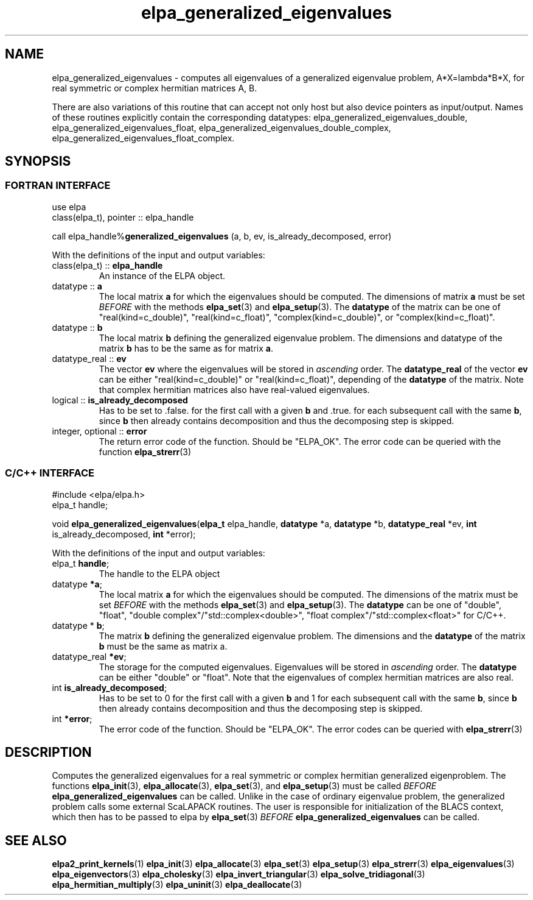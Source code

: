.TH "elpa_generalized_eigenvalues" 3 "Thu Nov 28 2024" "ELPA" \" -*- nroff -*-
.ad l
.nh
.SH NAME
elpa_generalized_eigenvalues \- computes all eigenvalues of a generalized eigenvalue problem, A*X=lambda*B*X, for real symmetric or complex hermitian matrices A, B.
.sp
There are also variations of this routine that can accept not only host but also device pointers as input/output. 
Names of these routines explicitly contain the corresponding datatypes:
elpa_generalized_eigenvalues_double,
elpa_generalized_eigenvalues_float,
elpa_generalized_eigenvalues_double_complex,
elpa_generalized_eigenvalues_float_complex.
.br

.SH SYNOPSIS
.br
.SS FORTRAN INTERFACE
use elpa
.br
class(elpa_t), pointer :: elpa_handle
.br

call elpa_handle%\fBgeneralized_eigenvalues\fP (a, b, ev, is_already_decomposed, error)
.sp
With the definitions of the input and output variables:

.TP
class(elpa_t) :: \fB elpa_handle\fP
An instance of the ELPA object.
.TP
datatype ::\fB a\fP
The local matrix\fB a\fP for which the eigenvalues should be computed.
The dimensions of matrix\fB a\fP must be set\fI BEFORE\fP with the methods\fB elpa_set\fP(3) and\fB elpa_setup\fP(3).
The\fB datatype\fP of the matrix can be one of "real(kind=c_double)", "real(kind=c_float)", "complex(kind=c_double)", or "complex(kind=c_float)".
.TP
datatype ::\fB b\fP
The local matrix\fB b\fP defining the generalized eigenvalue problem.
The dimensions and datatype of the matrix\fB b\fP has to be the same as for matrix\fB a\fP.
.TP
datatype_real ::\fB ev\fP
The vector\fB ev\fP where the eigenvalues will be stored in\fI ascending\fP order.
The\fB datatype_real\fP of the vector\fB ev\fP can be either "real(kind=c_double)" or "real(kind=c_float)", depending of the\fB datatype\fP of the matrix.
Note that complex hermitian matrices also have real-valued eigenvalues.
.TP
logical ::\fB is_already_decomposed\fP
Has to be set to .false. for the first call with a given\fB b\fP and .true. for
each subsequent call with the same\fB b\fP, since\fB b\fP then already contains
decomposition and thus the decomposing step is skipped.

.TP
integer, optional ::\fB error\fP
The return error code of the function. Should be "ELPA_OK". The error code can be queried with the function\fB elpa_strerr\fP(3)

.br
.SS C/C++ INTERFACE
#include <elpa/elpa.h>
.br
elpa_t handle;

.br
void\fB elpa_generalized_eigenvalues\fP(\fBelpa_t\fP elpa_handle,\fB datatype\fP *a,\fB datatype\fP *b,\fB datatype_real\fP *ev,\fB int\fP is_already_decomposed,\fB int\fP *error);
.sp
With the definitions of the input and output variables:

.TP
elpa_t \fB handle\fP;
The handle to the ELPA object
.TP
datatype \fB *a\fP;
The local matrix\fB a\fP for which the eigenvalues should be computed. The dimensions of the matrix must be set\fI BEFORE\fP with the methods\fB elpa_set\fP(3) and\fB elpa_setup\fP(3).
The\fB datatype\fP can be one of "double", "float", "double complex"/"std::complex<double>", "float complex"/"std::complex<float>" for C/C++.
.TP
datatype *\fB b\fP;
The matrix\fB b\fP defining the generalized eigenvalue problem. The dimensions and the\fB datatype\fP of the matrix\fB b\fP must be the same as matrix a.
.TP   
datatype_real \fB *ev\fP;
The storage for the computed eigenvalues. Eigenvalues will be stored in\fI ascending\fP order. The\fB datatype\fP can be either "double" or "float".
Note that the eigenvalues of complex hermitian matrices are also real.
.TP
int \fB is_already_decomposed\fP;
Has to be set to 0 for the first call with a given\fB b\fP and 1 for each subsequent call with the same\fB b\fP, since\fB b\fP then already contains decomposition and thus the decomposing step is skipped.
.TP
int \fB *error\fP;
The error code of the function. Should be "ELPA_OK". The error codes can be queried with\fB elpa_strerr\fP(3)

.SH DESCRIPTION
Computes the generalized eigenvalues for a real symmetric or complex hermitian generalized eigenproblem.
The functions\fB elpa_init\fP(3),\fB elpa_allocate\fP(3),\fB elpa_set\fP(3), and\fB elpa_setup\fP(3) must be called\fI BEFORE\fP\fB elpa_generalized_eigenvalues\fP can be called. Unlike in the case of ordinary eigenvalue problem, the generalized problem calls some external ScaLAPACK routines. The user is responsible for initialization of the BLACS context, which then has to be passed to elpa by\fB elpa_set\fP(3)\fI BEFORE\fP\fB elpa_generalized_eigenvalues\fP can be called.

.SH SEE ALSO
\fBelpa2_print_kernels\fP(1)\fB elpa_init\fP(3)\fB elpa_allocate\fP(3)\fB elpa_set\fP(3)\fB elpa_setup\fP(3)\fB elpa_strerr\fP(3)\fB elpa_eigenvalues\fP(3)\fB elpa_eigenvectors\fP(3)\fB elpa_cholesky\fP(3)\fB elpa_invert_triangular\fP(3)\fB elpa_solve_tridiagonal\fP(3)\fB elpa_hermitian_multiply\fP(3)\fB elpa_uninit\fP(3)\fB elpa_deallocate\fP(3)
